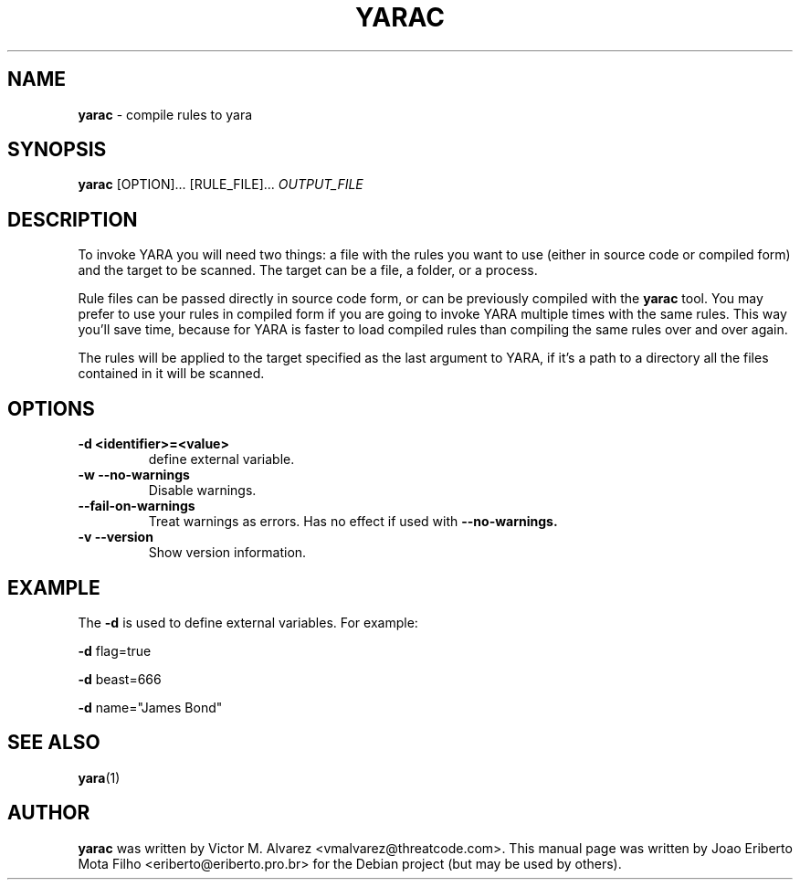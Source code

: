 .\"Text automatically generated by txt2man
.TH YARAC "1"  "Jan 2014" "YARAC 2.0" "compile rules to yara"
.SH NAME
\fByarac \fP- compile rules to yara
.SH SYNOPSIS
.nf
.fam C
\fByarac\fP [OPTION]\.\.\. [RULE_FILE]\.\.\. \fIOUTPUT_FILE\fP
.fam T
.fi
.fam T
.fi
.SH DESCRIPTION
To invoke YARA you will need two things: a file with the rules you want to
use (either in source code or compiled form) and the target to be scanned.
The target can be a file, a folder, or a process.
.PP
Rule files can be passed directly in source code form, or can be previously
compiled with the \fByarac\fP tool. You may prefer to use your rules in compiled
form if you are going to invoke YARA multiple times with the same rules.
This way you’ll save time, because for YARA is faster to load compiled rules
than compiling the same rules over and over again.
.PP
The rules will be applied to the target specified as the last argument to YARA,
if it’s a path to a directory all the files contained in it will be scanned.
.SH OPTIONS
.TP
.B
\fB-d\fP <identifier>=<value>
define external variable.
.TP
.B \-w " --no-warnings"
Disable warnings.
.TP
.B "    --fail-on-warnings"
Treat warnings as errors. Has no effect if used with
.B --no-warnings.
.TP
.B \-v " --version"
Show version information.
.SH EXAMPLE
The \fB-d\fP is used to define external variables. For example:
.PP
\fB-d\fP flag=true
.PP
\fB-d\fP beast=666
.PP
\fB-d\fP name="James Bond"
.SH SEE ALSO
\fByara\fP(1)
.SH AUTHOR
\fByarac\fP was written by Victor M. Alvarez <vmalvarez@threatcode.com>.
This manual page was written by Joao Eriberto Mota Filho <eriberto@eriberto.pro.br> for the Debian project (but may be used by others).
